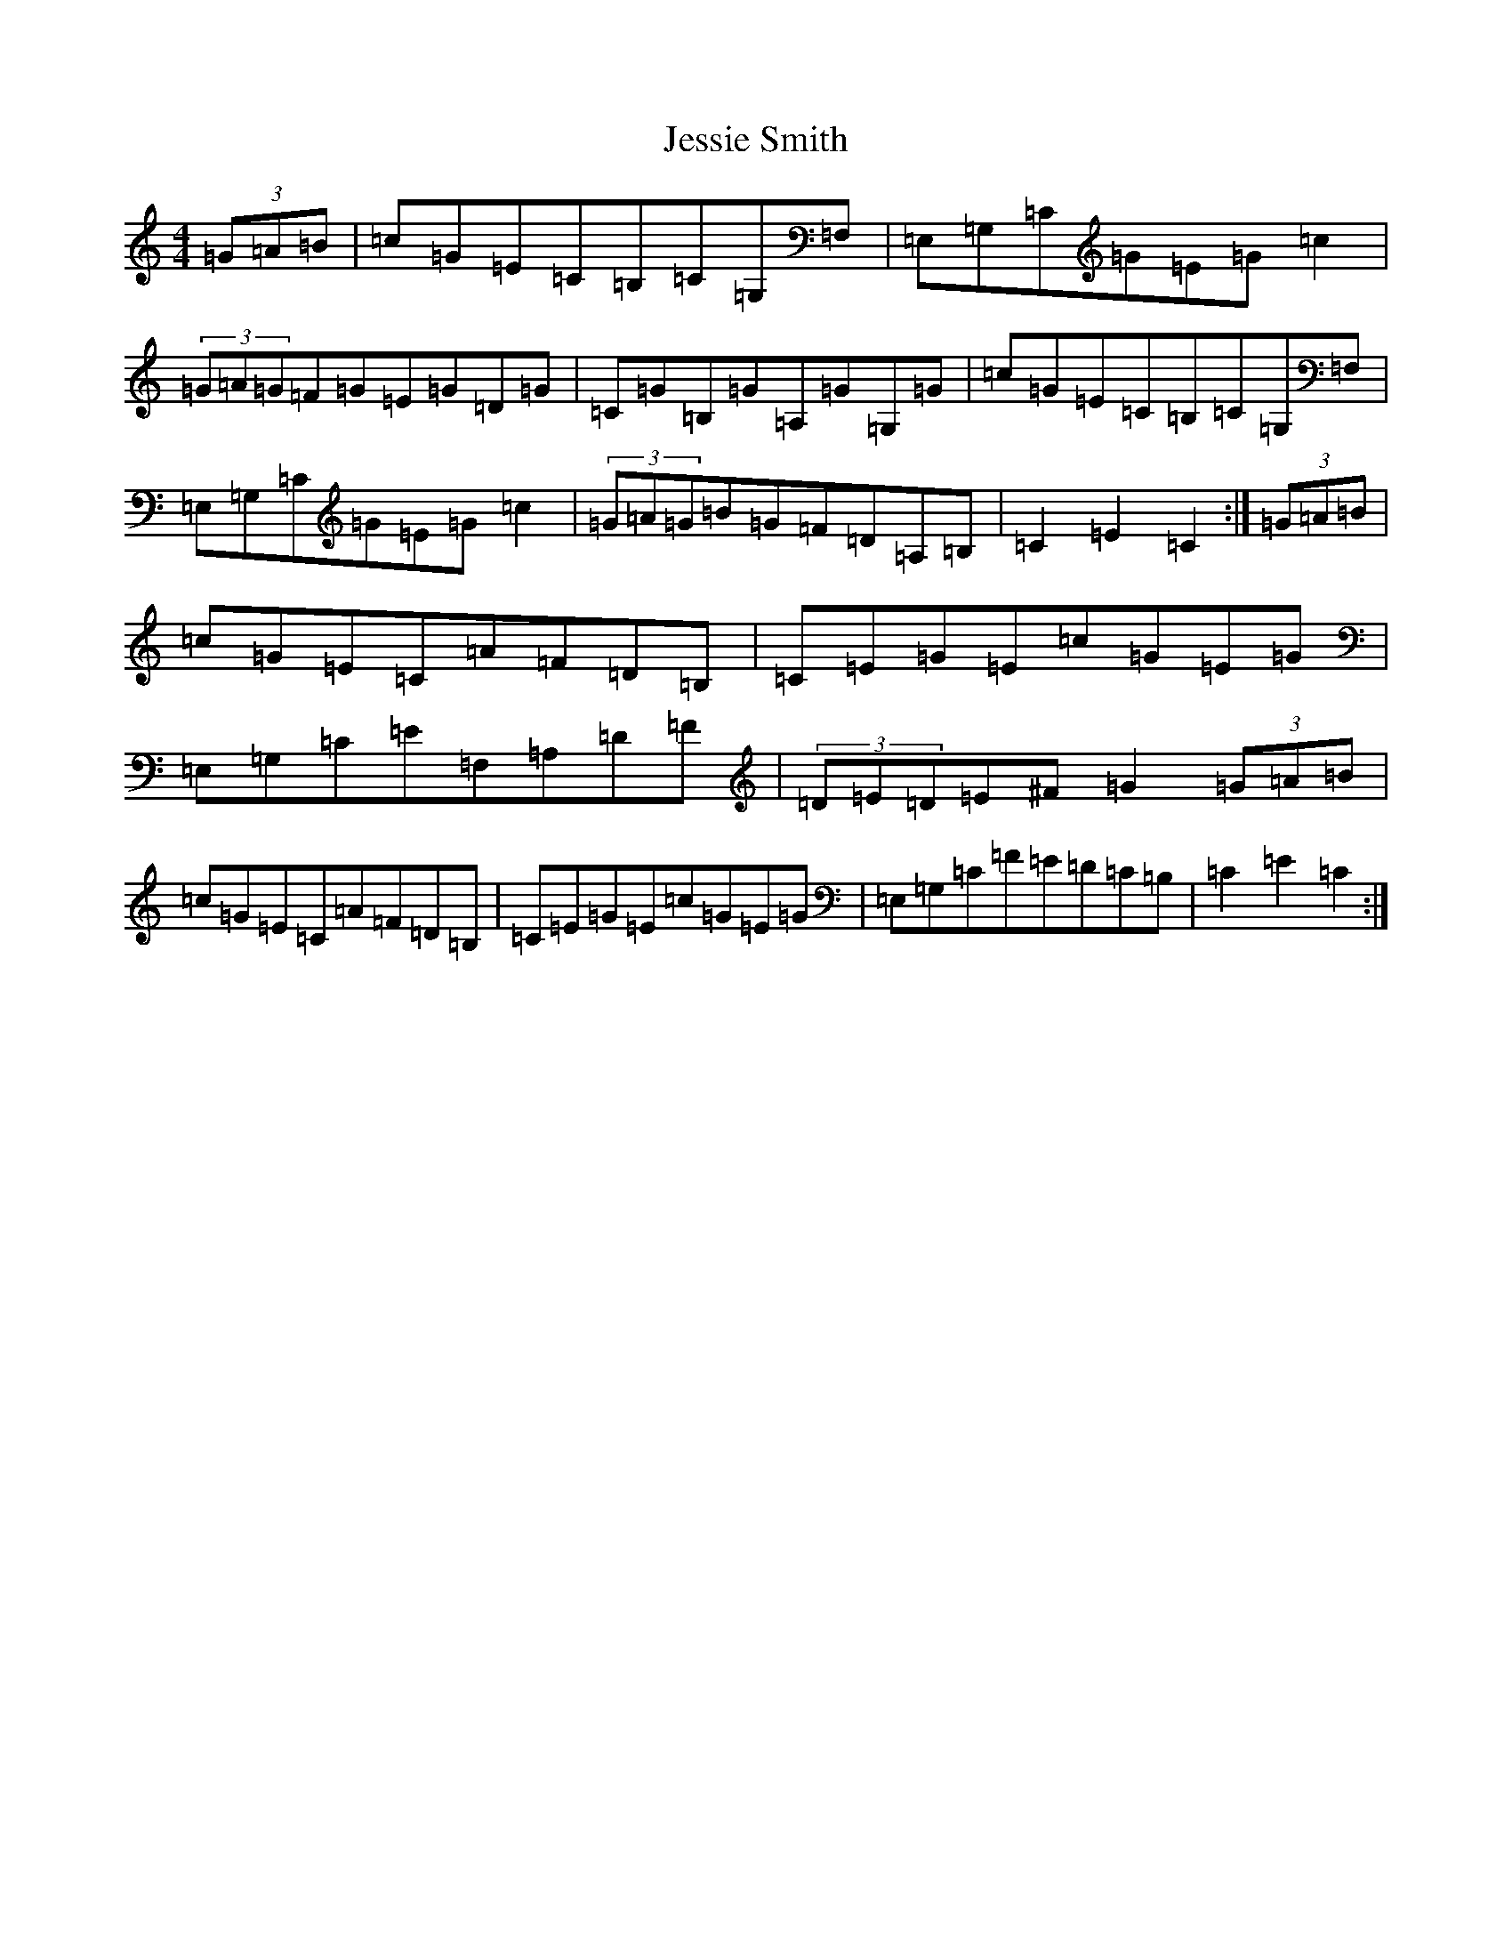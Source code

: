 X: 10391
T: Jessie Smith
S: https://thesession.org/tunes/11697#setting11697
Z: G Major
R: hornpipe
M: 4/4
L: 1/8
K: C Major
(3=G=A=B|=c=G=E=C=B,=C=G,=F,|=E,=G,=C=G=E=G=c2|(3=G=A=G=F=G=E=G=D=G|=C=G=B,=G=A,=G=G,=G|=c=G=E=C=B,=C=G,=F,|=E,=G,=C=G=E=G=c2|(3=G=A=G=B=G=F=D=A,=B,|=C2=E2=C2:|(3=G=A=B|=c=G=E=C=A=F=D=B,|=C=E=G=E=c=G=E=G|=E,=G,=C=E=F,=A,=D=F|(3=D=E=D=E^F=G2(3=G=A=B|=c=G=E=C=A=F=D=B,|=C=E=G=E=c=G=E=G|=E,=G,=C=F=E=D=C=B,|=C2=E2=C2:|